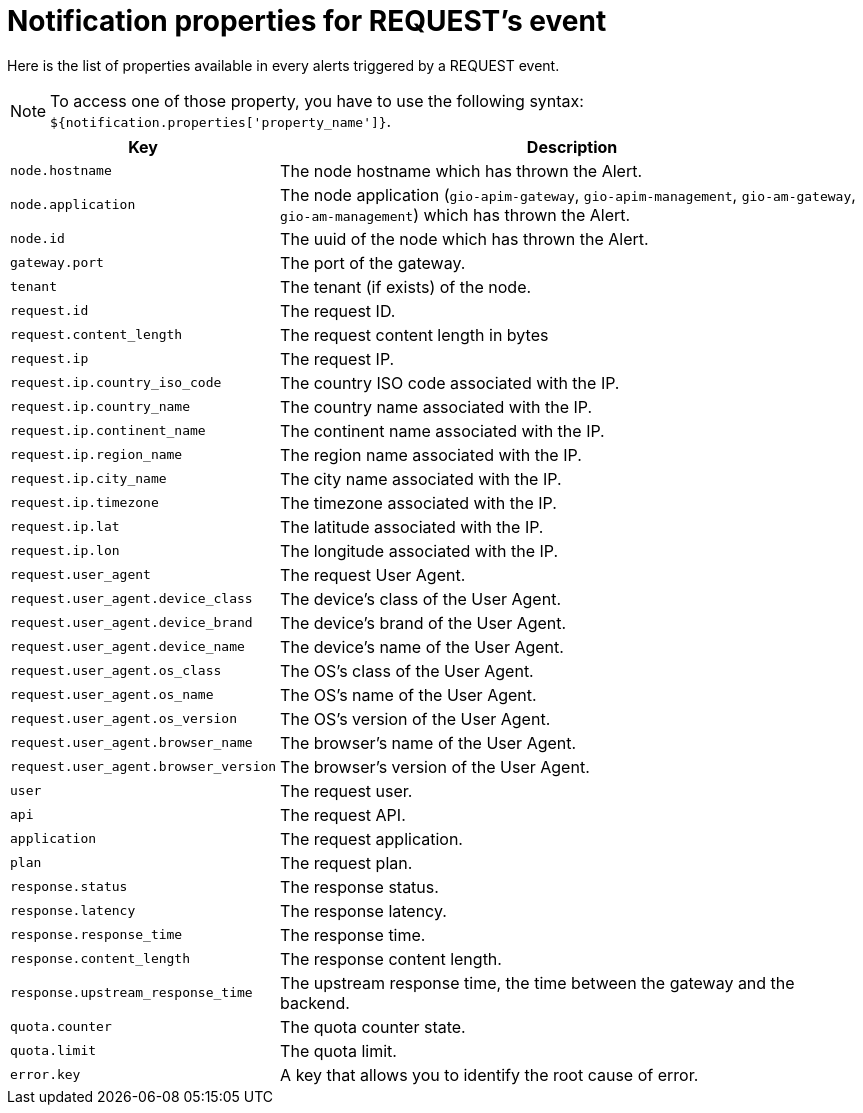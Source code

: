 = Notification properties for REQUEST's event
:page-sidebar: ae_sidebar
:page-permalink: ae/userguide_properties_request.html
:page-folder: ae/user-guide
:page-description: Gravitee Alert Engine - User Guide - Notifier - Message Properties REQUEST
:page-toc: true
:page-keywords: Gravitee, API Platform, Alert, Alert Engine, documentation, manual, guide, reference, api
:page-layout: ae

Here is the list of properties available in every alerts triggered by a REQUEST event.

NOTE: To access one of those property, you have to use the following syntax: `${notification.properties['property_name']}`.

[cols="1,3"]
|===
|Key |Description

|`node.hostname`
|The node hostname which has thrown the Alert.

|`node.application`
|The node application (`gio-apim-gateway`, `gio-apim-management`, `gio-am-gateway`, `gio-am-management`) which has thrown the Alert.

|`node.id`
|The uuid of the node which has thrown the Alert.

|`gateway.port`
|The port of the gateway.

|`tenant`
|The tenant (if exists) of the node.

|`request.id`
|The request ID.

|`request.content_length`
|The request content length in bytes

|`request.ip`
|The request IP.

|`request.ip.country_iso_code`
|The country ISO code associated with the IP.

|`request.ip.country_name`
|The country name associated with the IP.

|`request.ip.continent_name`
|The continent name associated with the IP.

|`request.ip.region_name`
|The region name associated with the IP.

|`request.ip.city_name`
|The city name associated with the IP.

|`request.ip.timezone`
|The timezone associated with the IP.

|`request.ip.lat`
|The latitude associated with the IP.

|`request.ip.lon`
|The longitude associated with the IP.

|`request.user_agent`
|The request User Agent.

|`request.user_agent.device_class`
|The device's class of the User Agent.

|`request.user_agent.device_brand`
|The device's brand of the User Agent.

|`request.user_agent.device_name`
|The device's name of the User Agent.

|`request.user_agent.os_class`
|The OS's class of the User Agent.

|`request.user_agent.os_name`
|The OS's name of the User Agent.

|`request.user_agent.os_version`
|The OS's version of the User Agent.

|`request.user_agent.browser_name`
|The browser's name of the User Agent.

|`request.user_agent.browser_version`
|The browser's version of the User Agent.

|`user`
|The request user.

|`api`
|The request API.

|`application`
|The request application.

|`plan`
|The request plan.

|`response.status`
|The response status.

|`response.latency`
|The response latency.

|`response.response_time`
|The response time.

|`response.content_length`
|The response content length.

|`response.upstream_response_time`
|The upstream response time, the time between the gateway and the backend.

|`quota.counter`
|The quota counter state.

|`quota.limit`
|The quota limit.

|`error.key`
|A key that allows you to identify the root cause of error.

|===

